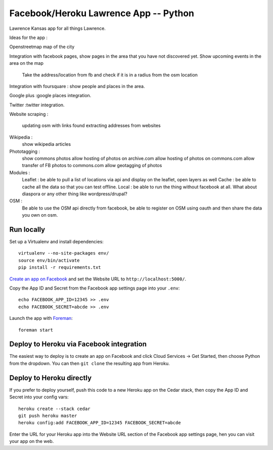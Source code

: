 Facebook/Heroku Lawrence App -- Python
====================================

Lawrence Kansas app for all things Lawrence. 

Ideas for the app :

Openstreetmap map of the city

Integration with facebook pages, show pages in the area that you have not discovered yet.
Show upcoming events in the area on the map
   Take the address/location from fb and check if it is in a radius from the osm location

Integration with foursquare : show people and places in the area.

Google plus :google places integration.

Twitter :twitter integration.

Website scraping :

   updating osm with links found 
   extracting addresses from websites

Wikipedia :
   show wikipedia articles

Phototagging :
   show commons photos
   allow hosting of photos on archive.com
   allow hosting of photos on commons.com
   allow transfer of FB photos to commons.com
   allow geotagging of photos
   
Modules :
   Leaflet : be able to pull a list of locations via api and display on the leaflet, open layers as well
   Cache : be able to cache all the data so that you can test offline.
   Local : be able to run the thing without facebook at all. What about diaspora or any other thing like wordpress/drupal?

OSM : 
   Be able to use the OSM api directly from facebook, be able to register on OSM using oauth and then share the data you own on osm.   


Run locally
-----------

Set up a Virtualenv and install dependencies::

    virtualenv --no-site-packages env/
    source env/bin/activate
    pip install -r requirements.txt

`Create an app on Facebook`_ and set the Website URL to
``http://localhost:5000/``.

Copy the App ID and Secret from the Facebook app settings page into
your ``.env``::

    echo FACEBOOK_APP_ID=12345 >> .env
    echo FACEBOOK_SECRET=abcde >> .env

Launch the app with Foreman_::

    foreman start

.. _Create an app on Facebook: https://developers.facebook.com/apps
.. _Foreman: http://blog.daviddollar.org/2011/05/06/introducing-foreman.html

Deploy to Heroku via Facebook integration
-----------------------------------------

The easiest way to deploy is to create an app on Facebook and click
Cloud Services -> Get Started, then choose Python from the dropdown.
You can then ``git clone`` the resulting app from Heroku.

Deploy to Heroku directly
-------------------------

If you prefer to deploy yourself, push this code to a new Heroku app
on the Cedar stack, then copy the App ID and Secret into your config
vars::

    heroku create --stack cedar
    git push heroku master
    heroku config:add FACEBOOK_APP_ID=12345 FACEBOOK_SECRET=abcde

Enter the URL for your Heroku app into the Website URL section of the
Facebook app settings page, hen you can visit your app on the web.
